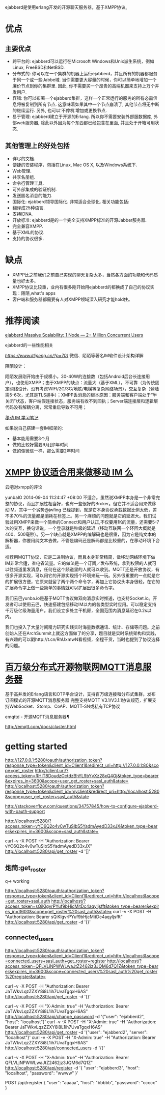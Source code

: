 ejabberd是使用erlang开发的开源聊天服务器，基于XMPP协议。

* 优点

** 主要优点

+ 跨平台的: ejabberd可以运行在Microsoft Windows和Unix派生系统，例如Linux, FreeBSD和NetBSD.
+ 分布式的: 你可以在一个集群的机器上运行ejabberd，并且所有的机器都服务于同一个或一些Jabbe域. 当你需要更大容量的时候，你可以简单地增加一个廉价节点到你的集群里. 因此, 你不需要买一个昂贵的高端机器来支持上万个并发用户.
+ 容错: 你可以布署一个ejabberd集群，这样一个正常运行的服务的所有必需信息将被复制到所有节点. 这意味着如果其中一个节点崩溃了, 其他节点将无中断的继续运行. 另外, 也可以‘不停机’增加或更换节点.
+ 易于管理: ejabberd建立于开源的Erlang. 所以你不需要安装外部服数据库, 外部web服务器, 除此以外因为每个东西都已经包含在里面, 并且处于开箱可用状态. 

**  其他管理上的好处包括

+ 详尽的文档.
+ 便捷的安装程序，包括在Linux, Mac OS X, 以及Windows系统下.
+ Web管理.
+ 共享名册组.
+ 命令行管理工具.
+ 可外部集成的验证机制.
+ 发送匿名消息的能力.
+ 国际化: ejabberd领导国际化. 非常适合全球化. 相关功能包括:
+ 翻译成25种语言.
+ 支持IDNA.
+ 开放标准: ejabberd是的一个完全支持XMPP标准的开源Jabber服务器.
+ 完全兼容XMPP.
+ 基于XML的协议.
+ 支持的协议很多.

* 缺点

+ XMPP比之前我们之前自己实现的聊天复杂太多，当然各方面的功能和代码质量也好太多。
+ XMPP协议比较重，业内有很多刚开始用ejabberd的都换成了自己的协议实现：陌陌,what's apps
+ 客户端和服务器都需要有人对XMPP领域深入研究才能hold住。

* 推荐阅读

[[https://blog.process-one.net/ejabberd-massive-scalability-1node-2-million-concurrent-users/][ejabberd Massive Scalability: 1 Node — 2+ Million Concurrent Users]] 

ejabberd的一些性能相关

[[微信、陌陌等著名IM软件设计架构详解][https://www.itlipeng.cn/?p=701]] 微信、陌陌等著名IM软件设计架构详解


陌陌设计： 

陌陌发展刚开始由于规模小，30-40W的连接数（包括Android后台长连接用户），也使用XMPP；由于XMPP的缺点：流量大（基于XML），不可靠（为传统固定网络设计，没有考虑WIFI/2G/3G/地铁/电梯等复杂网络场景），交互复杂（登陆需5-6次，尤其是TLS握手）；XMPP丢消息的根本原因：服务端和客户端处于“半关闭”状态，客户端假连接状态，服务端有收不到回执；Server端连接层和逻辑层代码没有解耦分离，常常重启导致不可用；

[[https://ruby-china.org/topics/22530][移动 IM 学习笔记]]

如果说自己搭建一套IM框架的:

- 基本能用需要3个月
- 做的比较好需要9月到1年时间
- 做的像微信一样，那么需要2年时间

* [[https://www.v2ex.com/t/131245][XMPP 协议适合用来做移动 IM 么]] 

云吧对xmpp的评论

yunbaIO   2014-09-04 11:24:47 +08:00
不适合。虽然说XMPP本身是一个非常完整的协议，而且扩展性相当好，也有一些很好的Broker。但它并不适合用来做移动IM。其中一个劣势@jwfing 已经提到，就是它本身协议承载数据比例太低，差不多70%的流量都是消耗在标签上。另一个麻烦的问题就是它的延迟大。我们试验过用XMPP来做一个简单的Connect和用户认正,不仅要用1K的流量，还需要5-7次的交互，换句话说，一个登录就是秒级的延迟（移动互联网一个环回大概就是400、500毫秒）。另一个缺点就是XMPP的编解码也是很重，因为它是纯文本的解析器，你要用纯文本去做，不管是编码还是解码都是比较重的，在移动环境下合适。 


推荐用MQTT协议，它是二进制协议，而且本身非常精简，做移动网络环境下做IM非常合适，省电省流量。它的做法是一个订阅／发布系统，拿到权限的人就可以往频道里发消息，任何在这个频道里的人就可以收到。MQTT还是开放协议，有很多开源实现，可以用它的开源实现搭个环境来玩一玩。另外很重要的一点就是它的扩展很方便，它原来就留了两个两个命令字，再加上它协议头本身很轻，在它的扩展命令字上做一些简单的事情就可以扩展出很多命令字。 


我们云巴yunba.io是基于MQTT协议做双向消息实时推送，也支持Socket.io。开发者可以使用云巴，快速搭建包括移动IM以内的各类型实时应用。可以稳定支持千万级亿级海量用户。我们设立多处主干机房，全国范围内消息延迟在0.2s以内。 

我们也投入了大量时间精力研究实践实时海量数据通讯、统计、存储等问题。之前创始人还在ArchSummit上就这方面做了的分享，题目就是实时系统架构和实践，有兴趣的可以戳http://t.cn/RhUxmwN看视频，全程干货，当时也提到了协议选择的问题。 

* [[https://ruby-china.org/topics/22530][百万级分布式开源物联网MQTT消息服务器]] 

基于高并发的Erlang语言和OTP平台设计，支持百万级连接和分布式集群，发布订阅模式的开源MQTT消息服务器
完整支持MQTT V3.1/V3.1.1协议规范，扩展支持WebSocket、Stomp、CoAP、MQTT-SN或私有TCP协议

emqttd - 开源MQTT消息服务器¶

http://emqtt.com/docs/cluster.html
* getting started

http://127.0.0.1:5280/oauth/authorization_token?response_type=token&client_id=Client1&redirect_uri=http://127.0.0.1:80&scope=get_roster
http://client.uri/?access_token=RHIT8DoudzOctdzBhYL9bYvXz28xQ4Oj&token_type=bearer&expires_in=3600&scope=user_get_roster+sasl_auth&state=
http://localhost:5280/oauth/authorization_token?response_type=token&client_id=myclient&redirect_uri=http://localhost:5280&scope=user_get_roster+sasl_auth&state

http://stackoverflow.com/questions/34757845/how-to-configure-ejabberd-with-oauth-support

http://localhost:5280/?access_token=vYC6Q2o4v0wTuSlbS5YadmAyedD33xJX&token_type=bearer&expires_in=3600&scope=sasl_auth&state=

curl -v -X POST -H "Authorization: Bearer vYC6Q2o4v0wTuSlbS5YadmAyedD33xJX" http://localhost:5280/api/get_roster -d '[]'


** 炮筒:get_roster

q-> working

http://localhost:5280/oauth/authorization_token?response_type=token&client_id=Client1&redirect_uri=http://localhost&scope=get_roster+sasl_auth
http://localhost/?access_token=sQiKlgvrPYuf9bHjcMitDc4aqyljsfft&token_type=bearer&expires_in=3600&scope=get_roster%20sasl_auth&state=
curl -v -X POST -H "Authorization: Bearer sQiKlgvrPYuf9bHjcMitDc4aqyljsfft" http://localhost:5280/api/get_roster -d '{}'

** connected_users


http://localhost:5280/oauth/authorization_token?response_type=token&client_id=Client1&redirect_uri=http://localhost&scope=connected_users+sasl_auth+get_roster+register
http://localhost/?access_token=QFLVLjNPWWLwaJtZ2462jz3JQM6d7Q1Z&token_type=bearer&expires_in=3600&scope=connected_users%20sasl_auth%20get_roster%20register&state=


# 普通身份执行
curl -v -X POST -H "Authorization: Bearer JaTWkvLqzZZXY8i8L1ih7UvaTgqxH6AS" http://localhost:5280/api/get_roster -d '{}'

# 使用admin身份执行
curl -v -X POST -H "X-Admin: true" -H "Authorization: Bearer JaTWkvLqzZZXY8i8L1ih7UvaTgqxH6AS" http://localhost:5280/api/change_password -d '{"user": "ejabberd2", "host": "localhost"}'
curl -v -X POST -H "X-Admin: true" -H "Authorization: Bearer JaTWkvLqzZZXY8i8L1ih7UvaTgqxH6AS" http://localhost:5280/api/get_roster -d '{"user": "ejabberd2", "server": "localhost"}'
curl -v -X POST -H "X-Admin: true" -H "Authorization: Bearer JaTWkvLqzZZXY8i8L1ih7UvaTgqxH6AS" http://localhost:5280/api/connected_users -d '{}'

curl -v -X POST -H "X-Admin: true" -H "Authorization: Bearer QFLVLjNPWWLwaJtZ2462jz3JQM6d7Q1Z" http://localhost:5280/api/register -d '{ "user": "ejabberd3", "host": "localhost",    "password": "wwww" }'

 POST /api/register
  {
    "user": "aaaaa",
    "host": "bbbbb",
    "password": "ccccc"
  }

